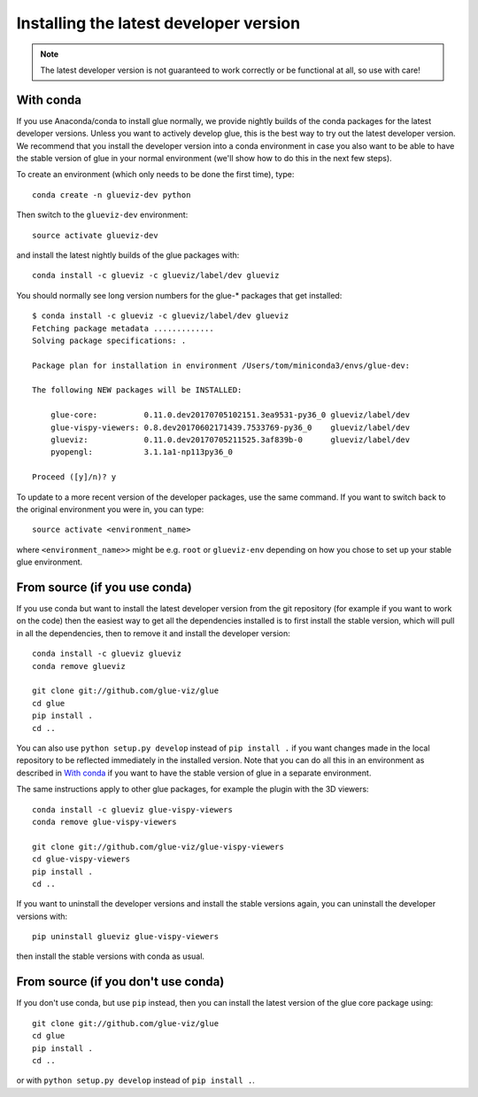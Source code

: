 Installing the latest developer version
=======================================

.. note:: The latest developer version is not guaranteed to work correctly
          or be functional at all, so use with care!

With conda
----------

If you use Anaconda/conda to install glue normally, we provide nightly builds of
the conda packages for the latest developer versions. Unless you want to
actively develop glue, this is the best way to try out the latest developer
version. We recommend that you install the developer version into a conda
environment in case you also want to be able to have the stable version of glue
in your normal environment (we'll show how to do this in the next few steps).

To create an environment (which only needs to be done the first time), type::

    conda create -n glueviz-dev python

Then switch to the ``glueviz-dev`` environment::

    source activate glueviz-dev

and install the latest nightly builds of the glue packages with::

    conda install -c glueviz -c glueviz/label/dev glueviz

You should normally see long version numbers for the glue-* packages that get
installed::

    $ conda install -c glueviz -c glueviz/label/dev glueviz
    Fetching package metadata .............
    Solving package specifications: .

    Package plan for installation in environment /Users/tom/miniconda3/envs/glue-dev:

    The following NEW packages will be INSTALLED:

        glue-core:          0.11.0.dev20170705102151.3ea9531-py36_0 glueviz/label/dev
        glue-vispy-viewers: 0.8.dev20170602171439.7533769-py36_0    glueviz/label/dev
        glueviz:            0.11.0.dev20170705211525.3af839b-0      glueviz/label/dev
        pyopengl:           3.1.1a1-np113py36_0

    Proceed ([y]/n)? y

To update to a more recent version of the developer packages, use the same
command. If you want to switch back to the original environment you were in, you
can type::

    source activate <environment_name>

where ``<environment_name>>`` might be e.g. ``root`` or ``glueviz-env``
depending on how you chose to set up your stable glue environment.

From source (if you use conda)
------------------------------

If you use conda but want to install the latest developer version from the git
repository (for example if you want to work on the code) then the easiest way to
get all the dependencies installed is to first install the stable version, which
will pull in all the dependencies, then to remove it and install the developer
version::

    conda install -c glueviz glueviz
    conda remove glueviz

    git clone git://github.com/glue-viz/glue
    cd glue
    pip install .
    cd ..

You can also use ``python setup.py develop`` instead of ``pip install .`` if you
want changes made in the local repository to be reflected immediately in the
installed version. Note that you can do all this in an environment as described
in `With conda`_ if you want to have the stable version of glue in a separate
environment.

The same instructions apply to other glue packages, for example the plugin with
the 3D viewers::

    conda install -c glueviz glue-vispy-viewers
    conda remove glue-vispy-viewers

    git clone git://github.com/glue-viz/glue-vispy-viewers
    cd glue-vispy-viewers
    pip install .
    cd ..

If you want to uninstall the developer versions and install the stable versions
again, you can uninstall the developer versions with::

    pip uninstall glueviz glue-vispy-viewers

then install the stable versions with conda as usual.

From source (if you don't use conda)
------------------------------------

If you don't use conda, but use ``pip`` instead, then you can install the latest
version of the glue core package using::

    git clone git://github.com/glue-viz/glue
    cd glue
    pip install .
    cd ..

or with ``python setup.py develop`` instead of ``pip install .``.
